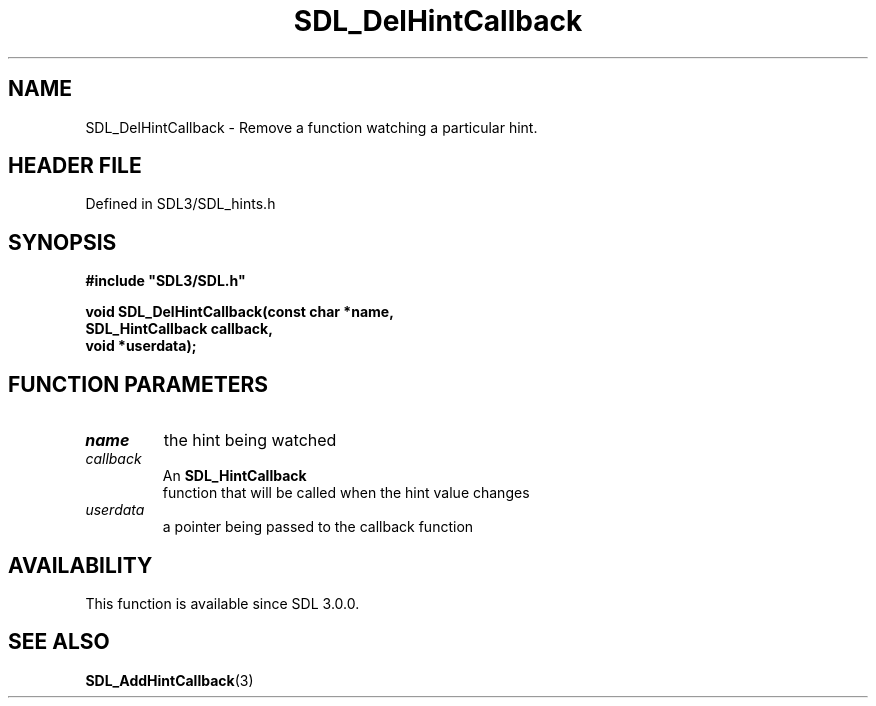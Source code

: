 .\" This manpage content is licensed under Creative Commons
.\"  Attribution 4.0 International (CC BY 4.0)
.\"   https://creativecommons.org/licenses/by/4.0/
.\" This manpage was generated from SDL's wiki page for SDL_DelHintCallback:
.\"   https://wiki.libsdl.org/SDL_DelHintCallback
.\" Generated with SDL/build-scripts/wikiheaders.pl
.\"  revision SDL-prerelease-3.1.1-227-gd42d66149
.\" Please report issues in this manpage's content at:
.\"   https://github.com/libsdl-org/sdlwiki/issues/new
.\" Please report issues in the generation of this manpage from the wiki at:
.\"   https://github.com/libsdl-org/SDL/issues/new?title=Misgenerated%20manpage%20for%20SDL_DelHintCallback
.\" SDL can be found at https://libsdl.org/
.de URL
\$2 \(laURL: \$1 \(ra\$3
..
.if \n[.g] .mso www.tmac
.TH SDL_DelHintCallback 3 "SDL 3.1.1" "SDL" "SDL3 FUNCTIONS"
.SH NAME
SDL_DelHintCallback \- Remove a function watching a particular hint\[char46]
.SH HEADER FILE
Defined in SDL3/SDL_hints\[char46]h

.SH SYNOPSIS
.nf
.B #include \(dqSDL3/SDL.h\(dq
.PP
.BI "void SDL_DelHintCallback(const char *name,
.BI "                         SDL_HintCallback callback,
.BI "                         void *userdata);
.fi
.SH FUNCTION PARAMETERS
.TP
.I name
the hint being watched
.TP
.I callback
An 
.BR SDL_HintCallback
 function that will be called when the hint value changes
.TP
.I userdata
a pointer being passed to the callback function
.SH AVAILABILITY
This function is available since SDL 3\[char46]0\[char46]0\[char46]

.SH SEE ALSO
.BR SDL_AddHintCallback (3)
